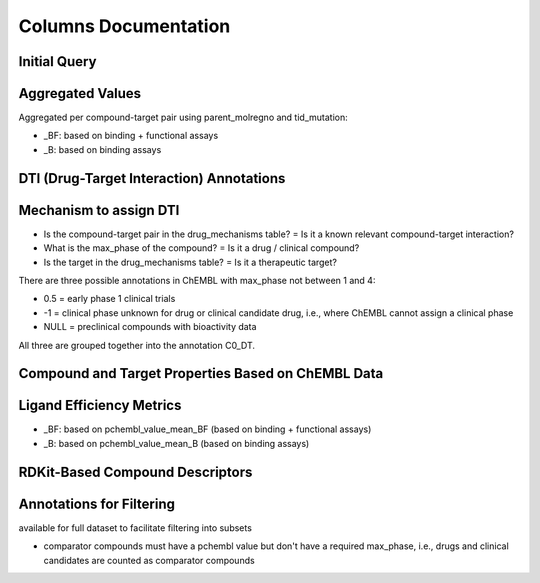 Columns Documentation
=====================

Initial Query
*************
.. csv-table:: 
   :file: tables/InitialQuery.csv
   :widths: 10, 10, 10, 10, 10
   :header-rows: 1

Aggregated Values
*****************
Aggregated per compound-target pair using parent_molregno and tid_mutation:

- _BF: based on binding + functional assays

- _B: based on binding assays

.. csv-table:: 
   :file: tables/AggregatedValues.csv
   :widths: 10, 10, 10, 10
   :header-rows: 1

DTI (Drug-Target Interaction) Annotations
*****************************************
.. csv-table:: 
   :file: tables/DTIAnnotations.csv
   :widths: 10, 10, 10, 10, 10
   :header-rows: 1

Mechanism to assign DTI
***********************
.. csv-table:: 
   :file: tables/DTIMechanism.csv
   :widths: 10, 10, 10, 10, 10
   :header-rows: 1

- Is the compound-target pair in the drug_mechanisms table?	= Is it a known relevant compound-target interaction?

- What is the max_phase of the compound? 				        = Is it a drug / clinical compound?

- Is the target in the drug_mechanisms table? 			    = Is it a therapeutic target?


There are three possible annotations in ChEMBL with max_phase not between 1 and 4:

- 0.5 = early phase 1 clinical trials

- -1 = clinical phase unknown for drug or clinical candidate drug, i.e., where ChEMBL cannot assign a clinical phase

- NULL = preclinical compounds with bioactivity data

All three are grouped together into the annotation C0_DT.



Compound and Target Properties Based on ChEMBL Data
***************************************************
.. csv-table:: 
   :file: tables/CompoundProps.csv
   :widths: 10, 10, 10, 10, 10
   :header-rows: 1


Ligand Efficiency Metrics 
*************************
.. csv-table:: 
   :file: tables/LEMetrics.csv
   :widths: 10, 10, 10, 10, 10
   :header-rows: 1

- _BF: based on pchembl_value_mean_BF (based on binding + functional assays)

- _B: based on pchembl_value_mean_B (based on binding assays)


RDKit-Based Compound Descriptors
********************************
.. csv-table:: 
   :file: tables/RDKitProps.csv
   :widths: 10, 10, 10, 10, 10
   :header-rows: 1


Annotations for Filtering
*************************
available for full dataset to facilitate filtering into subsets

.. csv-table:: 
   :file: tables/Filtering.csv
   :widths: 10, 10, 10, 10
   :header-rows: 1

* comparator compounds must have a pchembl value but don't have a required max_phase, i.e., drugs and clinical candidates are counted as comparator compounds

